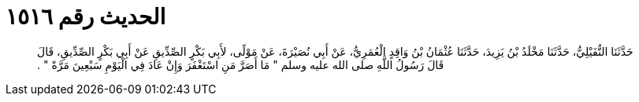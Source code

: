 
= الحديث رقم ١٥١٦

[quote.hadith]
حَدَّثَنَا النُّفَيْلِيُّ، حَدَّثَنَا مَخْلَدُ بْنُ يَزِيدَ، حَدَّثَنَا عُثْمَانُ بْنُ وَاقِدٍ الْعُمَرِيُّ، عَنْ أَبِي نُصَيْرَةَ، عَنْ مَوْلًى، لأَبِي بَكْرٍ الصِّدِّيقِ عَنْ أَبِي بَكْرٍ الصِّدِّيقِ، قَالَ قَالَ رَسُولُ اللَّهِ صلى الله عليه وسلم ‏"‏ مَا أَصَرَّ مَنِ اسْتَغْفَرَ وَإِنْ عَادَ فِي الْيَوْمِ سَبْعِينَ مَرَّةً ‏"‏ ‏.‏